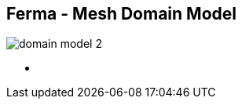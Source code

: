 ++++
<section>
<h2><span class="component">Ferma</span> - Mesh Domain Model</h2>
++++

image::domain-model-2.png[]

++++
    <aside class="notes">
      <ul>
        <li></li>
      </ul>
    </aside>
</section>
++++
